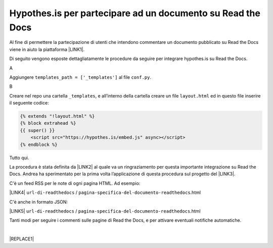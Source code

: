 
.. _h6d46677b7505a86515774b7b35546d:

Hypothes.is per partecipare ad un documento su Read the Docs
############################################################

Al fine di permettere la partecipazione di utenti che intendono commentare un documento pubblicato su Read the Docs viene in aiuto la piattaforma \ |LINK1|\ .

Di seguito vengono esposte dettagliatamente le procedure da seguire per integrare hypothes.is su Read the Docs.

A

Aggiungere ``templates_path = ['_templates']`` al file  ``conf.py``.

B

Creare nel repo una cartella ``_templates``, e all’interno della cartella creare un file ``layout.html`` ed in questo file inserire il seguente codice:


.. code:: 

    {% extends "!layout.html" %}
    {% block extrahead %}
    {{ super() }}
        <script src="https://hypothes.is/embed.js" async></script>
    {% endblock %}

Tutto qui.

La procedura è stata definita da \ |LINK2|\  al quale va un ringraziamento per questa importante integrazione su Read the Docs. Andrea ha sperimentato per la prima volta  l’applicazione di questa procedura sul progetto del \ |LINK3|\ .

C'è un feed RSS per le note di ogni pagina HTML. Ad esempio:

\ |LINK4|\  ``url-di-readthedocs`` / ``pagina-specifica-del-documento-readthedocs``.html

C'è anche in formato JSON:

\ |LINK5|\  ``url-di-readthedocs`` / ``pagina-specifica-del-documento-readthedocs``.html

Tanti modi per seguire i commenti sulle pagine di Read the Docs, e per attivare eventuali notifiche automatiche.

|


|REPLACE1|


.. bottom of content


.. |REPLACE1| raw:: html

    <script id="dsq-count-scr" src="//guida-readthedocs.disqus.com/count.js" async></script>
    
    <div id="disqus_thread"></div>
    <script>
    
    /**
    *  RECOMMENDED CONFIGURATION VARIABLES: EDIT AND UNCOMMENT THE SECTION BELOW TO INSERT DYNAMIC VALUES FROM YOUR PLATFORM OR CMS.
    *  LEARN WHY DEFINING THESE VARIABLES IS IMPORTANT: https://disqus.com/admin/universalcode/#configuration-variables*/
    /*
    
    var disqus_config = function () {
    this.page.url = PAGE_URL;  // Replace PAGE_URL with your page's canonical URL variable
    this.page.identifier = PAGE_IDENTIFIER; // Replace PAGE_IDENTIFIER with your page's unique identifier variable
    };
    */
    (function() { // DON'T EDIT BELOW THIS LINE
    var d = document, s = d.createElement('script');
    s.src = 'https://guida-readthedocs.disqus.com/embed.js';
    s.setAttribute('data-timestamp', +new Date());
    (d.head || d.body).appendChild(s);
    })();
    </script>
    <noscript>Please enable JavaScript to view the <a href="https://disqus.com/?ref_noscript">comments powered by Disqus.</a></noscript>

.. |LINK1| raw:: html

    <a href="https://web.hypothes.is/" target="_blank">hypothes.is</a>

.. |LINK2| raw:: html

    <a href="https://twitter.com/aborruso" target="_blank">Andrea Borruso</a>

.. |LINK3| raw:: html

    <a href="http://forumpa-librobianco-innovazione-2018.readthedocs.io" target="_blank">Libro bianco dell’innovazione della PA, 2018, del ForumPA</a>

.. |LINK4| raw:: html

    <a href="https://hypothes.is/stream.rss?uri=" target="_blank">https://hypothes.is/stream.rss?uri=</a>

.. |LINK5| raw:: html

    <a href="https://hypothes.is/api/search?url=" target="_blank">https://hypothes.is/api/search?url=</a>

